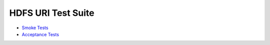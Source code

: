 HDFS URI Test Suite
-------------------

* `Smoke Tests <10__smoke/README.rst>`_
* `Acceptance Tests <20__acceptance/README.rst>`_
